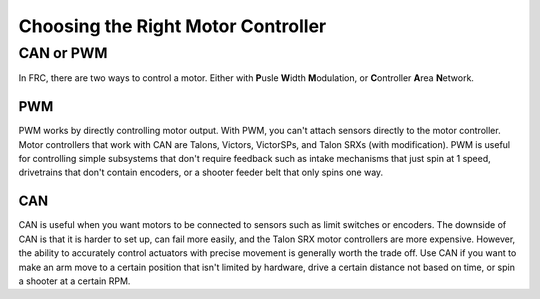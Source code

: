 ===================================
Choosing the Right Motor Controller
===================================

CAN or PWM
----------
In FRC, there are two ways to control a motor. Either with **P**\ usle **W**\ idth **M**\ odulation, or **C**\ ontroller **A**\ rea **N**\ etwork.

PWM
^^^
PWM works by directly controlling motor output. With PWM, you can't attach sensors directly to the motor controller. Motor controllers that work with CAN are Talons, Victors, VictorSPs, and Talon SRXs (with modification). PWM is useful for controlling simple subsystems that don't require feedback such as intake mechanisms that just spin at 1 speed, drivetrains that don't contain encoders, or a shooter feeder belt that only spins one way.

CAN
^^^
CAN is useful when you want motors to be connected to sensors such as limit switches or encoders. The downside of CAN is that it is harder to set up, can fail more easily, and the Talon SRX motor controllers are more expensive. However, the ability to accurately control actuators with precise movement is generally worth the trade off. Use CAN if you want to make an arm move to a certain position that isn't limited by hardware, drive a certain distance not based on time, or spin a shooter at a certain RPM.
